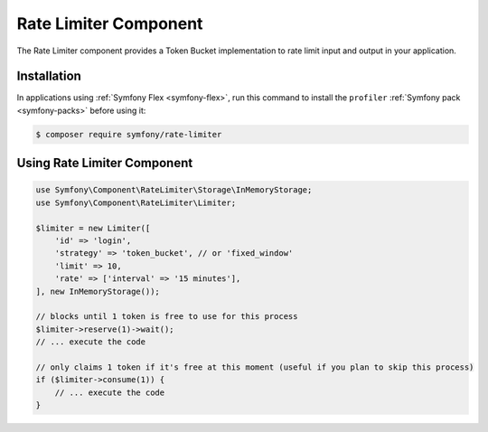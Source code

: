 .. index::
   single: Rate limiter

Rate Limiter Component
========

The Rate Limiter component provides a Token Bucket implementation to rate limit input and output in your application.

Installation
------------

In applications using :ref:`Symfony Flex <symfony-flex>`, run this command to
install the ``profiler`` :ref:`Symfony pack <symfony-packs>` before using it:

.. code-block:: terminal

    $ composer require symfony/rate-limiter


Using Rate Limiter Component
----------------------------

.. code-block:: php

    use Symfony\Component\RateLimiter\Storage\InMemoryStorage;
    use Symfony\Component\RateLimiter\Limiter;

    $limiter = new Limiter([
        'id' => 'login',
        'strategy' => 'token_bucket', // or 'fixed_window'
        'limit' => 10,
        'rate' => ['interval' => '15 minutes'],
    ], new InMemoryStorage());

    // blocks until 1 token is free to use for this process
    $limiter->reserve(1)->wait();
    // ... execute the code

    // only claims 1 token if it's free at this moment (useful if you plan to skip this process)
    if ($limiter->consume(1)) {
        // ... execute the code
    }



